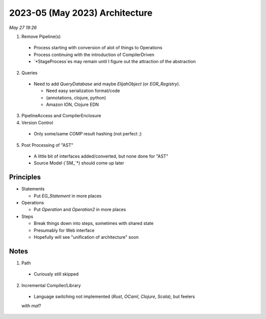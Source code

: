 2023-05 (May 2023) Architecture
================================

*May 27 19:26*

1. Remove Pipeline(s)
  - Process starting with conversion of alot of things to Operations
  
  - Process continuing with the introduction of CompilerDriven
  
  - `*StageProcess`es may remain until I figure out the attraction 
    of the abstraction

2. Queries

  - Need to add `QueryDatabase` and maybe `ElijahObject` (or `EOR_Registry`).

    * Need easy serialization format/code 

    * (annotations, clojure, python)

    * Amazon ION, Clojure EDN

3. PipelineAccess and CompilerEnclosure

4. Version Control

  - Only some/same `COMP` result hashing (not perfect ;) 

5. Post Processing of "AST"

  - A little bit of interfaces added/converted, but none done for "AST"

  - Source Model (`SM_`*) should come up later

Principles
-----------

* Statements

  - Put `EG_Statement` in more places

* Operations

  - Put `Operation` and `Operation2` in more places

* Steps

  - Break things down into steps, sometimes with shared state

  - Presumably for Web interface

  - Hopefully will see "unification of architecture" soon

Notes
------

1. Path

  - Curiously still skipped

2. Incremental Compiler/Library

  - Language switching not implemented (`Rust`, `OCaml`, `Clojure`, `Scala`), but feelers 
  with `mal`?
